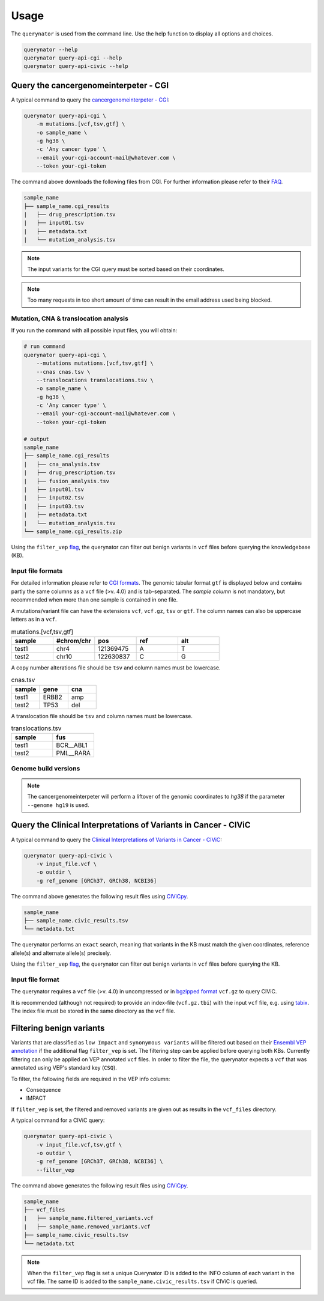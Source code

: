 =====
Usage
=====

The ``querynator`` is used from the command line. Use the help function to display all options and choices.

.. code-block:: bash

    querynator --help
    querynator query-api-cgi --help
    querynator query-api-civic --help


Query the cancergenomeinterpeter - CGI
**************************************

A typical command to query the `cancergenomeinterpeter - CGI <https://www.cancergenomeinterpreter.org/home>`_:

.. code-block:: bash

    querynator query-api-cgi \
        -m mutations.[vcf,tsv,gtf] \
        -o sample_name \
        -g hg38 \
        -c 'Any cancer type' \
        --email your-cgi-account-mail@whatever.com \
        --token your-cgi-token

The command above downloads the following files from CGI.
For further information please refer to their `FAQ <https://www.cancergenomeinterpreter.org/faq#q18>`_.

.. code-block:: bash

    sample_name
    ├── sample_name.cgi_results
    |   ├── drug_prescription.tsv
    |   ├── input01.tsv
    |   ├── metadata.txt
    |   └── mutation_analysis.tsv

.. note::
    The input variants for the CGI query must be sorted based on their coordinates.

.. note::
    Too many requests in too short amount of time can result in the email address used being blocked.

Mutation, CNA & translocation analysis
======================================

If you run the command with all possible input files, you will obtain:

.. code-block:: bash

    # run command
    querynator query-api-cgi \
        --mutations mutations.[vcf,tsv,gtf] \
        --cnas cnas.tsv \
        --translocations translocations.tsv \
        -o sample_name \
        -g hg38 \
        -c 'Any cancer type' \
        --email your-cgi-account-mail@whatever.com \
        --token your-cgi-token

    # output
    sample_name
    ├── sample_name.cgi_results
    |   ├── cna_analysis.tsv
    |   ├── drug_prescription.tsv
    |   ├── fusion_analysis.tsv
    |   ├── input01.tsv
    |   ├── input02.tsv
    |   ├── input03.tsv
    |   ├── metadata.txt
    |   └── mutation_analysis.tsv
    └── sample_name.cgi_results.zip


Using the ``filter_vep`` `flag <https://querynator.readthedocs.io/en/latest/usage.html#filtering-benign-variants>`_, the querynator can filter out benign variants in ``vcf`` files before querying the knowledgebase (KB).


Input file formats
==================

For detailed information please refer to `CGI formats <https://www.cancergenomeinterpreter.org/faq#q22>`_.
The genomic tabular format ``gtf`` is displayed below and contains partly the same columns as a ``vcf`` file (>v. 4.0) and is tab-separated.
The `sample column` is not mandatory, but recommended when more than one sample is contained in one file.

A mutations/variant file can have the extensions ``vcf``, ``vcf.gz``, ``tsv`` or ``gtf``. The column names can also be uppercase letters as in a ``vcf``.

.. list-table:: mutations.[vcf,tsv,gtf]
    :widths: 25 25 25 25 25
    :header-rows: 1

    *   - sample
        - #chrom/chr
        - pos
        - ref
        - alt
    *   - test1
        - chr4
        - 121369475
        - A
        - T
    *   - test2
        - chr10
        - 122630837
        - C
        - G


A copy number alterations file should be ``tsv`` and column names must be lowercase.

.. list-table:: cnas.tsv
    :widths: 25 25 25
    :header-rows: 1

    *   - sample
        - gene
        - cna
    *   - test1
        - ERBB2
        - amp
    *   - test2
        - TP53
        - del

A translocation file should be ``tsv`` and column names must be lowercase.

.. list-table:: translocations.tsv
    :widths: 25 25
    :header-rows: 1

    *   - sample
        - fus
    *   - test1
        - BCR__ABL1
    *   - test2
        - PML__RARA


Genome build versions
=====================

.. note::
    The cancergenomeinterpeter will perform a liftover of the genomic coordinates to `hg38` if the parameter ``--genome hg19`` is used.


Query the Clinical Interpretations of Variants in Cancer - CIViC
****************************************************************

A typical command to query the `Clinical Interpretations of Variants in Cancer - CIViC <https://civicdb.org/welcome>`_:

.. code-block:: bash

    querynator query-api-civic \
        -v input_file.vcf \
        -o outdir \
        -g ref_genome [GRCh37, GRCh38, NCBI36]

The command above generates the following result files using `CIViCpy <https://docs.civicpy.org/>`_.

.. code-block:: bash

    sample_name
    ├── sample_name.civic_results.tsv
    └── metadata.txt

The querynator performs an ``exact`` search, meaning that variants in the KB must match the given coordinates, reference allele(s) and alternate allele(s) precisely.

Using the ``filter_vep`` `flag <https://querynator.readthedocs.io/en/latest/usage.html#filtering-benign-variants>`_, the querynator can filter out benign variants in ``vcf`` files before querying the KB.

Input file format
==================

The querynator requires a ``vcf`` file (>v. 4.0) in uncompressed or in `bgzipped format <http://www.htslib.org/doc/bgzip.html>`_ ``vcf.gz`` to query CIViC.

It is recommended (although not required) to provide an index-file (``vcf.gz.tbi``) with the input ``vcf`` file, e.g. using `tabix <http://www.htslib.org/doc/tabix.html>`_.
The index file must be stored in the same directory as the ``vcf`` file.


Filtering benign variants
****************************************************************

Variants that are classified as ``low Impact`` and ``synonymous variants`` will be filtered out based on their `Ensembl VEP
annotation <https://www.ensembl.org/info/docs/tools/vep/index.html>`_ if the additional flag ``filter_vep`` is set.
The filtering step can be applied before querying both KBs.
Currently filtering can only be applied on VEP annotated ``vcf`` files. In order to filter the file,
the querynator expects a ``vcf`` that was annotated using VEP's standard key (``CSQ``).

To filter, the following fields are required in the VEP info column:

- Consequence
- IMPACT

If ``filter_vep`` is set, the filtered and removed variants are given out as results in the ``vcf_files`` directory.

A typical command for a CIViC query:

.. code-block:: bash

    querynator query-api-civic \
        -v input_file.vcf,tsv,gtf \
        -o outdir \
        -g ref_genome [GRCh37, GRCh38, NCBI36] \
        --filter_vep

The command above generates the following result files using `CIViCpy <https://docs.civicpy.org/>`_.

.. code-block:: bash

    sample_name
    ├── vcf_files
    |   ├── sample_name.filtered_variants.vcf
    |   ├── sample_name.removed_variants.vcf
    ├── sample_name.civic_results.tsv
    └── metadata.txt

.. note::
    When the ``filter_vep`` flag is set a unique Querynator ID is added to the INFO column of each variant in the vcf file.
    The same ID is added to the ``sample_name.civic_results.tsv`` if CIViC is queried.
